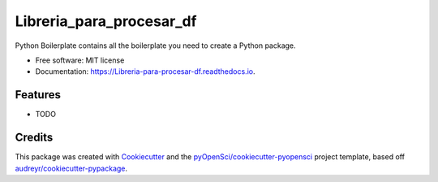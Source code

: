 =========================
Libreria_para_procesar_df
=========================


.. image:: https://img.shields.io/pypi/v/Libreria_para_procesar_df.svg
        :target: https://pypi.python.org/pypi/Libreria_para_procesar_df

.. image:: https://img.shields.io/travis/lledoi22/Libreria_para_procesar_df.svg
        :target: https://travis-ci.org/lledoi22/Libreria_para_procesar_df

.. image:: https://codecov.io/gh/lledoi22/Libreria_para_procesar_df/branch/master/graph/badge.svg
        :target: https://codecov.io/gh/lledoi22/Libreria_para_procesar_df

.. image:: https://readthedocs.org/projects/Libreria-para-procesar-df/badge/?version=latest
        :target: https://Libreria-para-procesar-df.readthedocs.io/en/latest/?badge=latest
        :alt: Documentation Status




Python Boilerplate contains all the boilerplate you need to create a Python package.


* Free software: MIT license
* Documentation: https://Libreria-para-procesar-df.readthedocs.io.


Features
--------

* TODO

Credits
-------

This package was created with Cookiecutter_ and the `pyOpenSci/cookiecutter-pyopensci`_ project template, based off `audreyr/cookiecutter-pypackage`_.

.. _Cookiecutter: https://github.com/audreyr/cookiecutter
.. _`pyOpenSci/cookiecutter-pyopensci`: https://github.com/pyOpenSci/cookiecutter-pyopensci
.. _`audreyr/cookiecutter-pypackage`: https://github.com/audreyr/cookiecutter-pypackage
